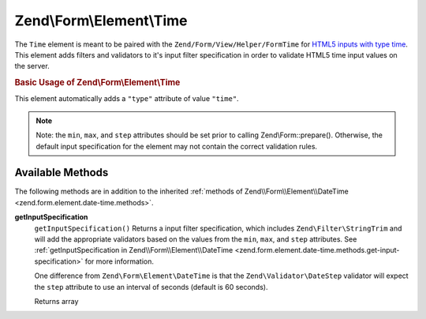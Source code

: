 .. _zend.form.element.time:

Zend\\Form\\Element\\Time
=========================

The ``Time`` element is meant to be paired with the ``Zend/Form/View/Helper/FormTime`` for `HTML5 inputs with type time`_. This element adds filters and validators to it's input filter specification in order to validate HTML5 time input values on the server.

.. _zend.form.element.time.usage:

.. rubric:: Basic Usage of Zend\\Form\\Element\\Time

This element automatically adds a ``"type"`` attribute of value ``"time"``.

.. code-block:: php
   :linenos:

   use Zend\Form\Element;
   use Zend\Form\Form;

   $time = new Element\Month('time');
   $time
       ->setLabel('Time')
       ->setAttributes(array(
           'min'  => '00:00:00',
           'max'  => '23:59:59',
           'step' => '60', // seconds; default step interval is 60 seconds
       ));

   $form = new Form('my-form');
   $form->add($time);

.. note::

   Note: the ``min``, ``max``, and ``step`` attributes should be set prior to calling Zend\\Form::prepare(). Otherwise, the default input specification for the element may not contain the correct validation rules.

.. _zend.form.element.time.methods:

Available Methods
-----------------

The following methods are in addition to the inherited :ref:`methods of Zend\\Form\\Element\\DateTime <zend.form.element.date-time.methods>`.

.. _zend.form.element.time.methods.get-input-specification:

**getInputSpecification**
   ``getInputSpecification()``
   Returns a input filter specification, which includes ``Zend\Filter\StringTrim`` and will add the appropriate validators based on the values from the ``min``, ``max``, and ``step`` attributes. See :ref:`getInputSpecification in Zend\\Form\\Element\\DateTime <zend.form.element.date-time.methods.get-input-specification>` for more information.

   One difference from ``Zend\Form\Element\DateTime`` is that the ``Zend\Validator\DateStep`` validator will expect the ``step`` attribute to use an interval of seconds (default is 60 seconds).

   Returns array



.. _`HTML5 inputs with type time`: http://www.whatwg.org/specs/web-apps/current-work/multipage/states-of-the-type-attribute.html#time-state-(type=time)
